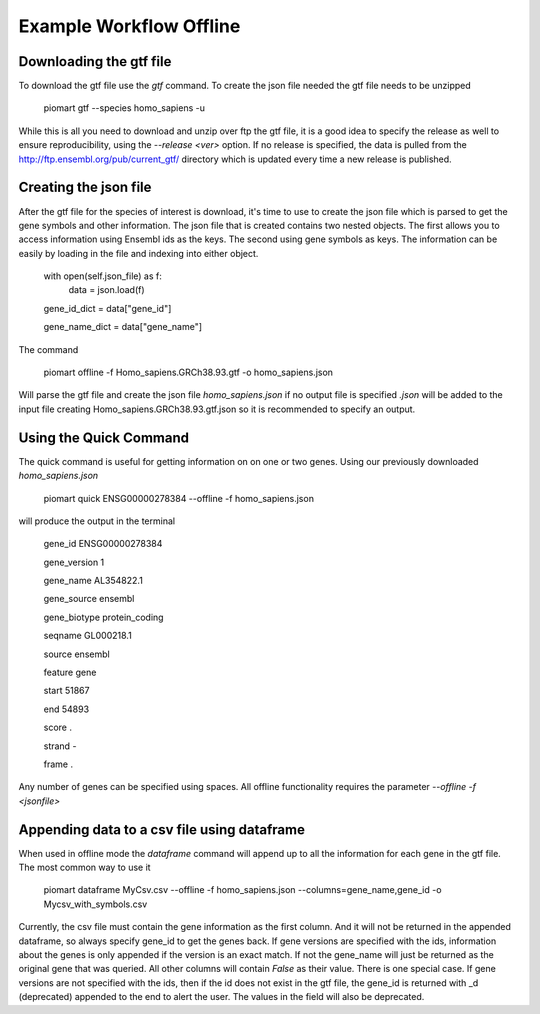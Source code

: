 =========================================
Example Workflow Offline
=========================================


Downloading the gtf file
~~~~~~~~~~~~~~~~~~~~~~~~~

To download the gtf file use the `gtf` command. To create the json file  needed the gtf file needs to be unzipped

  piomart gtf --species homo_sapiens -u

While this is all you need to download and unzip over ftp the gtf file, it is a good idea to specify the release as well to ensure reproducibility, using the `--release <ver>` option. If no release is specified, the data is pulled from the http://ftp.ensembl.org/pub/current_gtf/ directory which is updated every time a new release is published.

Creating the json file
~~~~~~~~~~~~~~~~~~~~~~

After the gtf file for the species of interest is download, it's time to use to create the json file which is parsed to get the gene symbols and other information. The json file that is created contains two nested objects. The first allows you to access information using Ensembl ids as the keys. The second using gene symbols as keys. The information can be easily by loading in the file and indexing into either object.


  with open(self.json_file) as f:
    data = json.load(f)

  gene_id_dict = data["gene_id"]

  gene_name_dict = data["gene_name"]

The command 

  piomart offline -f Homo_sapiens.GRCh38.93.gtf -o homo_sapiens.json

Will parse the gtf file and create the json file `homo_sapiens.json` if no output file is specified `.json` will be added to the input file creating Homo_sapiens.GRCh38.93.gtf.json so it is recommended to specify an output.

Using the Quick Command
~~~~~~~~~~~~~~~~~~~~~~~
The quick command is useful for getting information on on one or two genes. Using our previously downloaded `homo_sapiens.json`

  piomart quick ENSG00000278384 --offline -f homo_sapiens.json

will produce the output in the terminal

  gene_id         ENSG00000278384

  gene_version                  1

  gene_name            AL354822.1

  gene_source             ensembl

  gene_biotype     protein_coding

  seqname              GL000218.1

  source                  ensembl

  feature                    gene

  start                     51867

  end                       54893

  score                         .

  strand                        -

  frame                         .


Any number of genes can be specified using spaces. All offline functionality requires the parameter `--offline -f <jsonfile>`


Appending data to a csv file using dataframe
~~~~~~~~~~~~~~~~~~~~~~~~~~~~~~~~~~~~~~~~~~~~
When used in offline mode the `dataframe` command will append up to all the information for each gene in the gtf file. The most common way to use it

  piomart dataframe MyCsv.csv --offline -f homo_sapiens.json --columns=gene_name,gene_id -o Mycsv_with_symbols.csv

Currently, the csv file must contain the gene information as the first column. And it will not be returned in the appended dataframe, so always specify gene_id to get the genes back. If gene versions are specified with the ids, information about the genes is only appended if the version is an exact match. If not the gene_name will just be returned as the original gene that was queried. All other columns will contain `False` as their value. There is one special case. If gene versions are not specified with the ids, then if the id does not exist in the gtf file, the gene_id is returned with _d (deprecated) appended to the end to alert the user. The values in the field will also be deprecated.